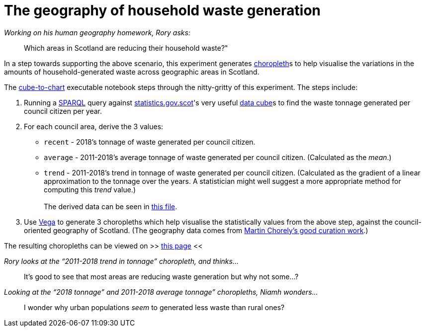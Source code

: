 = The geography of household waste generation


._Working on his human geography homework, Rory asks:_
> Which areas in Scotland are reducing their household waste?"


In a step towards supporting the above scenario,
this experiment generates https://en.wikipedia.org/wiki/Choropleth_map[choropleth]s to help visualise
the variations in the amounts of household-generated waste across geographic areas in Scotland.

The link:cube-to-chart.ipynb[cube-to-chart] executable notebook
steps through the nitty-gritty of this experiment. The steps include:

1. Running a https://www.w3.org/TR/sparql11-query/[SPARQL]
query against http://statistics.gov.scot/[statistics.gov.scot]'s
very useful https://en.wikipedia.org/wiki/Data_cube[data cube]s
to find the waste tonnage generated per council citizen per year.
1. For each council area, derive the 3 values:
* `recent` - 2018's tonnage of waste generated per council citizen.
* `average` - 2011-2018's average tonnage of waste generated per council citizen.
 (Calculated as the _mean_.)
* `trend` - 2011-2018's trend in tonnage of waste generated per council citizen.
 (Calculated as the gradient of a linear approximation to the tonnage over the years.
 A statistician might well suggest a more appropriate method for computing this _trend_ value.) +
 +
The derived data can be seen in link:stats-on-tonnage-generated-per-council-citizen.csv[this file].
1.  Use https://vega.github.io/vega/[Vega]
to generate 3 choropleths which help visualise the statistically values from the above step,
against the council-oriented geography of Scotland.
(The geography data comes from https://github.com/martinjc/UK-GeoJSON[Martin Chorely's good curation work].)

The resulting choropleths can be viewed on >> https://data-commons-scotland.github.io/choropleth-generation/choropleths.html[this page] <<

._Rory looks at the “2011-2018 trend in tonnage” choropleth, and thinks…_
> It’s good to see that most areas are reducing waste generation but why not some…?

._Looking at the “2018 tonnage” and 2011-2018 average tonnage” choropleths, Niamh wonders…_
> I wonder why urban populations _seem_ to generated less waste than rural ones?